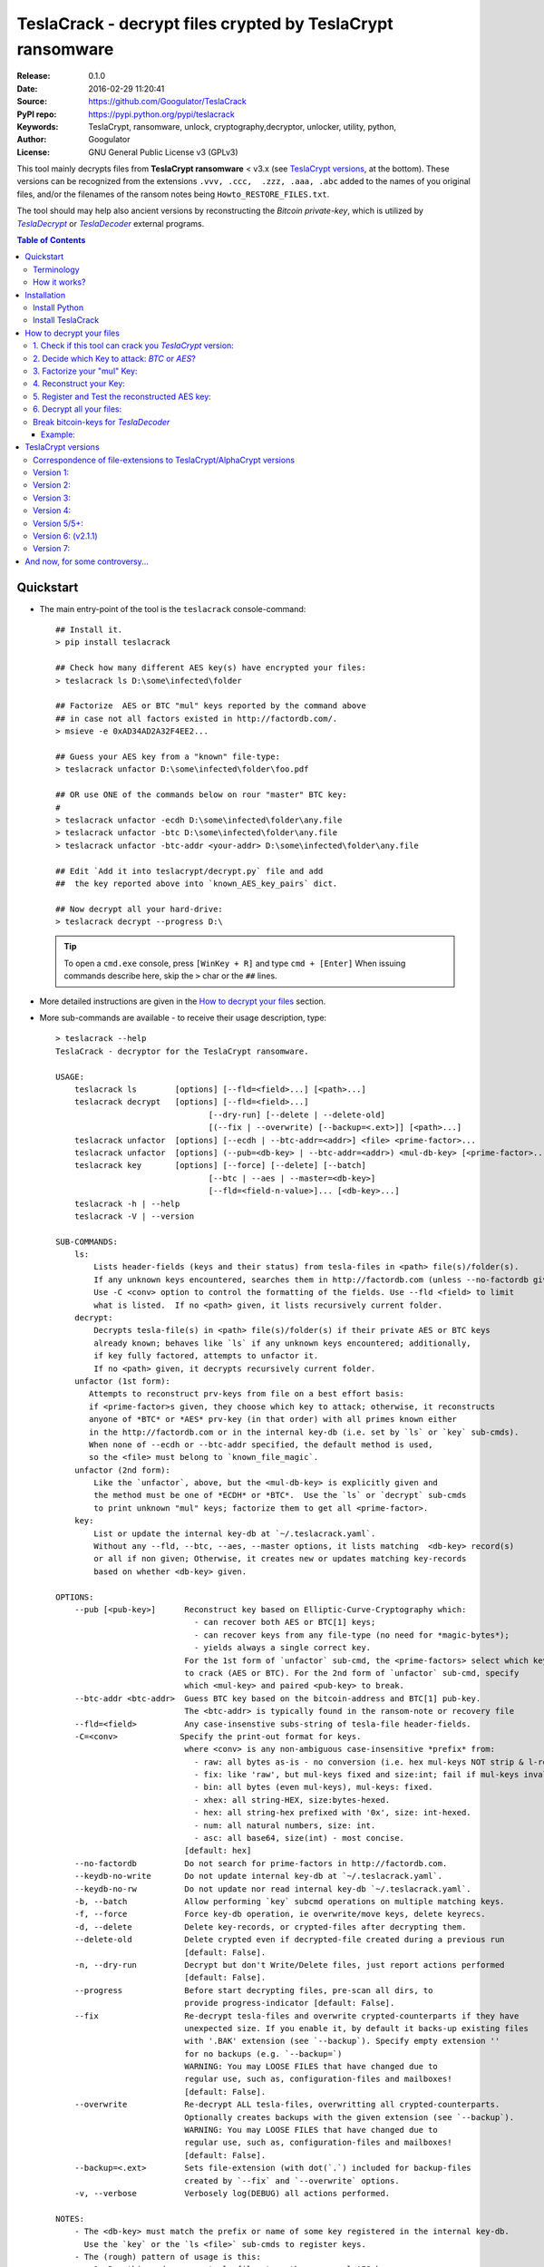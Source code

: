 ###########################################################
TeslaCrack - decrypt files crypted by TeslaCrypt ransomware
###########################################################
|python-ver| |proj-license| |pypi-ver| |downloads-count| \
|flattr-donate| |btc-donate|

:Release:     0.1.0
:Date:        2016-02-29 11:20:41
:Source:      https://github.com/Googulator/TeslaCrack
:PyPI repo:   https://pypi.python.org/pypi/teslacrack
:Keywords:    TeslaCrypt, ransomware, unlock, cryptography,decryptor, unlocker,
              utility, python,
:Author:      Googulator
:License:     GNU General Public License v3 (GPLv3)

This tool mainly decrypts files from **TeslaCrypt ransomware** < v3.x
(see `TeslaCrypt versions`_, at the bottom).
These versions can be recognized from the extensions ``.vvv, .ccc,  .zzz, .aaa, .abc``
added to the names of you original files, and/or the filenames of the ransom notes
being ``Howto_RESTORE_FILES.txt``.

The tool should may help also ancient versions by reconstructing the *Bitcoin private-key*,
which is utilized by |TeslaDecrypt|_ or |TeslaDecoder|_ external programs.


.. contents:: Table of Contents
  :backlinks: top


Quickstart
==========

- The main entry-point of the tool is the ``teslacrack`` console-command::

    ## Install it.
    > pip install teslacrack

    ## Check how many different AES key(s) have encrypted your files:
    > teslacrack ls D:\some\infected\folder

    ## Factorize  AES or BTC "mul" keys reported by the command above
    ## in case not all factors existed in http://factordb.com/.
    > msieve -e 0xAD34AD2A32F4EE2...

    ## Guess your AES key from a "known" file-type:
    > teslacrack unfactor D:\some\infected\folder\foo.pdf

    ## OR use ONE of the commands below on rour "master" BTC key:
    #
    > teslacrack unfactor -ecdh D:\some\infected\folder\any.file
    > teslacrack unfactor -btc D:\some\infected\folder\any.file
    > teslacrack unfactor -btc-addr <your-addr> D:\some\infected\folder\any.file

    ## Edit `Add it into teslacrypt/decrypt.py` file and add
    ##  the key reported above into `known_AES_key_pairs` dict.

    ## Now decrypt all your hard-drive:
    > teslacrack decrypt --progress D:\

  .. Tip::

    To open a ``cmd.exe`` console, press ``[WinKey + R]`` and type ``cmd + [Enter]``
    When issuing commands describe here, skip the ``>`` char or the ``##`` lines.

- More detailed instructions are given in the `How to decrypt your files`_ section.

- More sub-commands are available - to receive their usage description, type::

    > teslacrack --help
    TeslaCrack - decryptor for the TeslaCrypt ransomware.

    USAGE:
        teslacrack ls        [options] [--fld=<field>...] [<path>...]
        teslacrack decrypt   [options] [--fld=<field>...]
                                    [--dry-run] [--delete | --delete-old]
                                    [(--fix | --overwrite) [--backup=<.ext>]] [<path>...]
        teslacrack unfactor  [options] [--ecdh | --btc-addr=<addr>] <file> <prime-factor>...
        teslacrack unfactor  [options] (--pub=<db-key> | --btc-addr=<addr>) <mul-db-key> [<prime-factor>...]
        teslacrack key       [options] [--force] [--delete] [--batch]
                                    [--btc | --aes | --master=<db-key>]
                                    [--fld=<field-n-value>]... [<db-key>...]
        teslacrack -h | --help
        teslacrack -V | --version

    SUB-COMMANDS:
        ls:
            Lists header-fields (keys and their status) from tesla-files in <path> file(s)/folder(s).
            If any unknown keys encountered, searches them in http://factordb.com (unless --no-factordb given).
            Use -C <conv> option to control the formatting of the fields. Use --fld <field> to limit
            what is listed.  If no <path> given, it lists recursively current folder.
        decrypt:
            Decrypts tesla-file(s) in <path> file(s)/folder(s) if their private AES or BTC keys
            already known; behaves like `ls` if any unknown keys encountered; additionally,
            if key fully factored, attempts to unfactor it.
            If no <path> given, it decrypts recursively current folder.
        unfactor (1st form):
           Attempts to reconstruct prv-keys from file on a best effort basis:
           if <prime-factor>s given, they choose which key to attack; otherwise, it reconstructs
           anyone of *BTC* or *AES* prv-key (in that order) with all primes known either
           in the http://factordb.com or in the internal key-db (i.e. set by `ls` or `key` sub-cmds).
           When none of --ecdh or --btc-addr specified, the default method is used,
           so the <file> must belong to `known_file_magic`.
        unfactor (2nd form):
            Like the `unfactor`, above, but the <mul-db-key> is explicitly given and
            the method must be one of *ECDH* or *BTC*.  Use the `ls` or `decrypt` sub-cmds
            to print unknown "mul" keys; factorize them to get all <prime-factor>.
        key:
            List or update the internal key-db at `~/.teslacrack.yaml`.
            Without any --fld, --btc, --aes, --master options, it lists matching  <db-key> record(s)
            or all if non given; Otherwise, it creates new or updates matching key-records
            based on whether <db-key> given.

    OPTIONS:
        --pub [<pub-key>]      Reconstruct key based on Elliptic-Curve-Cryptography which:
                                 - can recover both AES or BTC[1] keys;
                                 - can recover keys from any file-type (no need for *magic-bytes*);
                                 - yields always a single correct key.
                               For the 1st form of `unfactor` sub-cmd, the <prime-factors> select which key
                               to crack (AES or BTC). For the 2nd form of `unfactor` sub-cmd, specify
                               which <mul-key> and paired <pub-key> to break.
        --btc-addr <btc-addr>  Guess BTC key based on the bitcoin-address and BTC[1] pub-key.
                               The <btc-addr> is typically found in the ransom-note or recovery file
        --fld=<field>          Any case-insenstive subs-string of tesla-file header-fields.
        -C=<conv>             Specify the print-out format for keys.
                               where <conv> is any non-ambiguous case-insensitive *prefix* from:
                                 - raw: all bytes as-is - no conversion (i.e. hex mul-keys NOT strip & l-rotate).
                                 - fix: like 'raw', but mul-keys fixed and size:int; fail if mul-keys invalid.
                                 - bin: all bytes (even mul-keys), mul-keys: fixed.
                                 - xhex: all string-HEX, size:bytes-hexed.
                                 - hex: all string-hex prefixed with '0x', size: int-hexed.
                                 - num: all natural numbers, size: int.
                                 - asc: all base64, size(int) - most concise.
                               [default: hex]
        --no-factordb          Do not search for prime-factors in http://factordb.com.
        --keydb-no-write       Do not update internal key-db at `~/.teslacrack.yaml`.
        --keydb-no-rw          Do not update nor read internal key-db `~/.teslacrack.yaml`.
        -b, --batch            Allow performing `key` subcmd operations on multiple matching keys.
        -f, --force            Force key-db operation, ie overwrite/move keys, delete keyrecs.
        -d, --delete           Delete key-records, or crypted-files after decrypting them.
        --delete-old           Delete crypted even if decrypted-file created during a previous run
                               [default: False].
        -n, --dry-run          Decrypt but don't Write/Delete files, just report actions performed
                               [default: False].
        --progress             Before start decrypting files, pre-scan all dirs, to
                               provide progress-indicator [default: False].
        --fix                  Re-decrypt tesla-files and overwrite crypted-counterparts if they have
                               unexpected size. If you enable it, by default it backs-up existing files
                               with '.BAK' extension (see `--backup`). Specify empty extension ''
                               for no backups (e.g. `--backup=`)
                               WARNING: You may LOOSE FILES that have changed due to
                               regular use, such as, configuration-files and mailboxes!
                               [default: False].
        --overwrite            Re-decrypt ALL tesla-files, overwritting all crypted-counterparts.
                               Optionally creates backups with the given extension (see `--backup`).
                               WARNING: You may LOOSE FILES that have changed due to
                               regular use, such as, configuration-files and mailboxes!
                               [default: False].
        --backup=<.ext>        Sets file-extension (with dot(`.`) included for backup-files
                               created by `--fix` and `--overwrite` options.
        -v, --verbose          Verbosely log(DEBUG) all actions performed.

    NOTES:
        - The <db-key> must match the prefix or name of some key registered in the internal key-db.
          Use the `key` or the `ls <file>` sub-cmds to register keys.
        - The (rough) pattern of usage is this:
            1. Run this cmd on some tesla-files to gather your mul-AES keys;
            2. factorize the mul-key(s) reported, first by searching http://factordb.com/
               and then use *msieve* or *YAFU* external programs to factorize
               any remaining non-prime ones;
            3. use `unfactor` sub-cmd to reconstruct your cleartext keys;
            4. add keys from above into `known_AES_key_pairs`, and then
            5. re-run `decrypt` on all infected file/directories.
        - For ancient versions of TeslaCrypt, use the private BTC-key  with *TeslaDecoder* external program.
        - Check the following for gathering required keys and addresses:
          - http://www.bleepingcomputer.com/virus-removal/teslacrypt-alphacrypt-ransomware-information
          - https://securelist.com/blog/research/71371/teslacrypt-2-0-disguised-as-cryptowall

    EXAMPLES:

        teslacrack ls -v tesla-file.vvv             ## Decrypt file, and if unknwon key, printed.
        teslacrack unfactor tesla-file.vvv 1 3 5    ## Unfacrtor the AES-key of the file from primes 1,3,5.
        teslacrack decrypt .  bar\cob.xlsx          ## Decrypt current-folder & a file
        teslacrack decrypt --delete-old C:\\        ## WILL DELETE ALL `.vvv` files on disk!!!
        teslacrack decrypt                          ## Decrypt current-folder, logging verbosely.
        teslacrack decrypt --progress -n -v  C:\\   ## Just to check what actions will perform.

    Enjoy! ;)



Terminology
-----------
Elliptic Cryptography (EC):
    *TeslaCrypt* v2 applies a "amateurish" EC-sheme twice, first on the "Bitcoin" keys,
    and then on the "AES" ones.  During encryption/decryption, for both key-sets, a series of
    different key-types are generated, in the order that are described below.

    There is a nice overview of the `Elliptic Cryptography terms used throughout
    <http://andrea.corbellini.name/2015/05/30/elliptic-curve-cryptography-ecdh-and-ecdsa/>`_
    along with a `simple introduction into the EC "curves"
    <https://blog.cloudflare.com/a-relatively-easy-to-understand-primer-on-elliptic-curve-cryptography/>`_.
    It suffices to know that it is based on a "geometry" defined by "special" multiplications of
    *private-numbers* with x-y *public-points*;  contrary to the Euclidean geometry,
    when given a starting point and the multiplication result, it is infeasible(!)
    to derive the number factor.

EC *Private* Keys:
    These are the keys we try to reconstruct: one *BTC* and one or more *AES* keys.
    In addition to being *EC private numbers*, they have additional functionalities,
    explained below; but above all, they can decrypt directly or inderectly some (or all) files.
    They are not stored anywhere in your computer.

    Bitcoin Private key (other names: ``btc_prv``):
        It is generated during encryption, once per PC, and sent to cyber-criminals.
        It has 2 uses:

        1. It is the "master" EC *EC private number* able to derive all *AES session keys* that have
           encrypted your files.
        2. It makes the *private BTC address*, so if you had sent the money and you recover it before
           the cyber-criminals "spend" them, you may get them back. Read more about BTC calculation
           `here <https://en.bitcoin.it/wiki/Technical_background_of_version_1_Bitcoin_addresses>`_.

        This is the first key to try to recover.

    AES private key(s) (other names: *AES-session-key*, ``aes_prv``):
        A new such key is randomly generated whenever an infected PC boots.
        Your files are encrypted with this number using `AES symmetric method
        <https://en.wikipedia.org/wiki/Advanced_Encryption_Standard>`_.
        It is "symmetrical" in the sense that the same number also decrypts your files.
        This is you 2nd chance, assuming the *BTC private key* above is too long.


EC *Public* keys (other names: ``btc_pub``, ``aes_pub``):
    There are 2 *EC public point* keys, one for each corresponding *EC private key*, above.
    They are needed during regular decryption to derive the next key-type, the *shared secrets*.
    They are both stored in the header of your encrypted-files.


ECDH Shared *Secrets* (other names: *shared-key*, ``btc_sec``, ``aes_sec``):
    During regular encryption & decryption these 2 keys are temporarily calculated
    according to the *EC Diffie–Hellman* key-exchange protocol: by EC-multiplying
    one *public* key (i.e. BTC) with the opposite *private* one (i.e. AES),
    or vice-versa, since both operations arrive to the same *shared-secret*.
    In the Teslacrypt case, the *private-key* is *SHA256-hashed* first.
    They allow to derive the *AES* key from the *BTC*.
    They are not stored anywhere in your computer.

 *Multiplicative* keys(other names: *"mul"*, ``btc_mul``, ``aes_mul``):
    These 2 keys are the factorization targets; when factorized, the *private-keys*
    are easily derived, since::

      mul := secret * private

    The "weakness" lies in their size (just 128bits)
    They are both stored in the header of your encrypted-files.


How it works?
-------------
We recapitulate `how TeslaCrypt ransomware \< v3.0 works to explain the weakness
<https://securelist.com/blog/research/71371/teslacrypt-2-0-disguised-as-cryptowall/>`_
that is relevant for this cracking tool:

1. *TeslaCrypt* creates 2 random **AES** and **BTC** private keys - the AES will
   symmetrically[1]_ encrypt your files, the BTC will accept your money - and
   immediately transmits them to the operators of the ransomware (irrelevant here);

2. an "improvised" asymmetrical EC scheme is then used to to encrypt these AES & BTC keys
   within your computer; for redundancy (in case some of the keys are lost during transmission)
   they crypto-criminals employed an additional "big" multiplicative ciphetext (``XXX_mul_key``)
   which unfortunately for them, is not big enough(!).

3. it then starts to encrypt your files one-by-one, attaching these 2 fields
   into the headers of those files.

   Multiple *AES* keys will be generated if you interrupt the ransomware while it encrypts
   your files (i.e. reboot), but only a single *btc* pair is ever created.

*TeslaCrack* implements (primarily) an integer factorization attack against
the ``aes_mul_key`` and ``btc_mul_key`` fields, recovering the original AES-key by just
trying all factor combinations, and using some method for validating that the
tested-key is the correct one (e.g. ECDH schema, BTC address validation).

Additionally it can derive the *AES private key* from the *BTC private key*.

The actual factorization is not implemented within *TeslaCrack* - it only extracts
the numbers to be factored, and you have to feed them into 3rd party factoring tools,
such as `YAFU or msieve
<https://www.google.com/search?q=msieve+factorization>`_.


Installation
============

You need a working Python 2.7 or Python-3.4+ environment,
**preferably 64-bit** (if supported by your OS).
A 32-bit Python can also work, but it will be significantly slower

Install Python
--------------
In *Windows*, the following 1 + 2 alternative have been tested:

- The `"official" distributions <https://www.python.org>`_, which **require
  admin-rights to install and to ``pip``-install the necessary packages.**
  Note the official site by default may offer you a 32-bit version -
  choose explicitly the 64-bit version.
  Check also the option for adding Python into your ``PATH``.

- The portable `WinPython <https://winpython.github.io>`_ distributions.
  It has been tested both with: `WinPython-3.4 "slim"
  <http://sourceforge.net/projects/winpython/files/WinPython_3.4/3.4.3.7/>`_
  and `WinPython-2.7 <http://sourceforge.net/projects/winpython/files/WinPython_2.7/2.7.10.3/>`_.
  Notice that by default they do not modify your ``PATH`` so you
  **must run all commands from the included command-prompt executable**.
  And although  they **do not require admin-rights to install**,
  you most probably **need admin-rights** when running ``teslacrack decrypt``,
  if the files to decrypt originate from a different user.


Install TeslaCrack
------------------
1. At a command-prompt with python enabled (and with admin-rights in the "official" distribution),
   do one of the following:

   - Install it directly from the PyPi repository::

        pip install teslacrack

   - Or install it directly the latest version from GitHub::

        pip install git+https://github.com/Googulator/TeslaCrack.git

   - Or install the sources in "develop" mode, assuming you have already
     downloaded them in some folder::

        pip install -e <sources-folder>

   .. Warning::

        If you get an error like ``'pip' is not recognized as an internal or external command ...``
        then you may execute the following Python-2 code and re-run the commands above::

            python -c "import urllib2; print urllib2.urlopen('https://bootstrap.pypa.io/ez_setup.py').read()" | python
            easy_install pip

        If you get native-compilation errors, make sure you have the latest
        your `pip` is upgraded to the latest version::

            python -m pip install -U pip

        In all cases, check that the command ``teslacrack`` has been installed
        in your path::

            teslacrack --version

2. In addition, you need a program for factoring large numbers.

   For this purpose, I recommend using Msieve (e.g. http://sourceforge.net/projects/msieve/)
   and the ``factmsieve.py`` wrapper.
   Run the factorization on a fast computer, as it can take a lot of processing power.
   On a modern dual-core machine, most encrypted AES-keys can be factorized
   in a few hours, with some unlucky keys possibly taking up to a week.


How to decrypt your files
=========================

1. Check if this tool can crack you *TeslaCrypt* version:
---------------------------------------------------------
Check that the extension of your crypted files belongs to the known ones (i.e.
``.vvv, .ccc, .zzz, .aaa, .abc``); if your extension is missing, edit
``teslacrack/decrypt.py`` and append it into ``tesla_extensions`` string-list.
For al list of all extensions, read `TeslaCrypt versions`_ at the bottom.

.. Note::

     The extensions ``.ttt, .xxx, .micro`` and ``.mp3``(!) have been
     reported for the new variant of TeslaCrypt >= v3.0, which this tool cannot
     decrypt.


2. Decide which Key to attack:  *BTC* or *AES*?
-----------------------------------------------
You should definitely attempt to factorize your *"mul" BTC* key - but you may be unlucky
and it may be too long. So if you count how many different *"mul"* AES-keys have encrypted
your files, you will know better your road ahead.

.. Tip::

     To understand the various names of keys mentioned in these instructions,
     read the Terminology`_ section.

To gather all "mul" keys, attempt to decrypt your files and check the output
of this command::

    teslacrack ls <folder-to-your-crypted-files>

This command will print and update the internal *key-db* with all unknown encryption keys
encountered.

If you get a multiple unknown ``aes_mul_key``, better use the ``unfactor`` sub-cmd
on the ``btc_mul_key`` using one of ``--ecdh`` and ``--btc-addr <addr>`` options;
otherwise, you have an additional option to use the plain ``unfactor`` sub-cmd
directly on the ``aes_mul_key``, which is slightly faster.  But in any case,
the time-consuming step is no 3, "factorization", not the key-reconstruction.


3. Factorize your "mul" Key:
----------------------------
Factorize the "mul" keys or any composite-factors discovered from `factordb.com
<http://factordb.com/>`_ (those marked as "CF"). If you are lucky, your key may
have been already factorized, and you can skip the next step :-)

- Use one of the *external* factorization programs.
  For instance, using *msieve*::

     msieve -v -e <encrypted-key>

- If your key is in hexadecimal form (as printed by ``decrypt``), prepend it
  with a ``0x`` prefix.

- The ``-e`` switch is needed to do a "deep" elliptic curve search,
  which speeds up *msieve* for numbers with many factors (by default,
  *msieve* is optimized for semi-primes such as RSA moduli)

- To convert a key to decimal, e.g. the hex value ``'ae1b015a'``, in Python use
  ``int('ae1b015a', 16)``.
  Alternatively you may view all keys contained in a tesla-file converted as integers
  with this command::

     teslacrack ls <your-tesla-file> -Cnum

- You may use *YAFU*, which is multithreaded, but tends to crash often
  (at least for me).  Just make sure you use the ``-threads`` option.

- For numbers with few factors (where ``-e`` is ineffective, and *msieve/YAFU*
  run slow), use ``factmsieve.py`` (downloaded optionally above), which is
  more complicated, but also faster, multithreaded, and doesn't tend to crash.

- This step might take considerable time - days is not uncommon.


4. Reconstruct your Key:
------------------------
- Assuming you found a single unknown ``aes_mul_key`` key, you may choose
  the default key-reconstructor which is bit faster - but you must choose a file
  with known magic-bytes in its header:

  - *pdf* & *word-doc* files,
  - images and sounds (*jpg, png, gif, mp3*), and
  - archive formats: *gzip, bz2, 7z, rar* and of course *zip*, which includes
    all LibreOffice and newer Microsoft *docs/xlsx* & *ODF* documents.

  .. Tip::

       To view or extend the supported file-types, edit ``teslacrack/unfactor.py``
       and append a new mapping into ``known_file_magics`` dictionary.
       Note that in *python-3*, bytes are given like that: ``b'\xff\xd8'``.

  Add the primes from previous step, separated by spaces, into this command::

       teslacrack unfactor <crypted-file>  <factor-1>  <factor-2> ...

  It will reconstruct and print any decrypted AES-keys candidates (usually just one).

- Alternatively you may use ``--ecdh`` option to break either the AES or the
  BTC key for the |TeslaDecoder|_ tool (see section below).  This option requires
  AES or BTC public keys, which you may get them  also with the ``file`` sub-cmd
  (see previous step on how)::

       teslacrack unfactor --ecdh <crypted-file>  <factor-1>  <factor-2> ...

  Which key to break (BTC or AES) gets to be deduced from the factors you provide.

- A 3rd reconstructor is based on *Bitcoin-addresses* and is enacted with the
  ``--btc-addr`` option - read `Break bitcoin-keys for TeslaDecoder`_ section
  below for this.

- As utility, the ``unfactor`` sub-command provides for reconstructing a key
  without the tesla-file that originated from::

      teslacrack unfactor --pub <pub-key> <mul-key> <prime-factors>...

  Notice that it requires both types of keys:
  - the ECDH-public AES or BTC key with the ``--ecdh`` option, and
  - the paired "mul" key as its 1st positional argument, before adding the usual
    prime-factors.


5. Register and Test the reconstructed AES key:
-----------------------------------------------
Assuming above you reconstructed your AES key, you may now edit ``teslacrack.py``
and add a new key-pair into the ``known_AES_key_pairs`` dictionary, like that::

    <encrypted-AES-key>: <1st decrypted-AES-key candidate>,

The program accepts hex, integer, base64 or bytes.

To test it, repeat the command from step 2. A decrypted file should now appear
next to the crypted one (``.vvv`` or ``.ccc``, etc) - verify that the contents
of the decrypted-file do make sense.


6. Decrypt all your files:
--------------------------
To decrypt all of your files run from an administrator command prompt::

    teslacrack decrypt --progress D:\

- In some cases you may start receiving error-messages, saying
  ``"Unknown key in file: some/file"``.
  This means that some of your files have been crypted with different
  AES-keys (i.e. the ransomware had been restarted due to a reboot).
  ``teslacrack decrypt`` will print at the end any new encrypted AES-key(s)
  encountered - repeat the procedure from step 4 for all newly discovered
  key(s) :-(

- ``decrypt`` sub-command accepts an optional ``--delete`` and ``--delete-old``
  parameters, which will delete the crypted-files of any cleartext file it
  successfully generates (or already has generated, for the 2nd option).
  Before using this option, make sure that your files have been indeed
  decrypted correctly!

- By skipping this time the ``-v`` option (verbose logging) you avoid listing
  every file being visited - only failures and totals are reported.

- Use ``--overwrite`` or the more "selective" ``--fix`` option to
  re-generate all cleartext files or just those that had previously failed to
  decrypt, respectively.  They both accept an optional *file-extension*
  to construct the backup filename.
  Note that by default ``--overwrite`` does not make backups, while the
  ``-fix`` option, does.

- If you are going to decrypt 1000s of file (i.e ``D:\``), it's worth
  using the ``--precount`` option; it will consume some initial time to
  pre-calculate directories to be visited, and then a progress-indicator
  will be printed while decrypting.

- Finally, You can "dry-run" all of the above (decrypting, deletion and backup)
  with the ``-n`` option.


Break bitcoin-keys for *TeslaDecoder*
-------------------------------------

The |TeslaDecoder|_ can decrypt files from all(?) versions, assuming you
have the *bitcoin private-key*.
For very old TeslaCrypt versions (i.e. file-extensions ``ECC, .EXX, or .EZZ``)
*TeslaDecoder* could also extract this BTC private-key.  For later versions, you
have to manually factorize the BTC public-key reported by ``ls`` in step 2,
above, and feed its primes into the ``unfactor`` sub-cmds.

This 2nd form of the ``unfactor`` sub-cmd requires the *Bitcoin ransom address*,
as reported on the "ransom note", or obtained from:

- For very old v0.x.x TeslaCrypt versions, get it `from the recovery
  '.dat. file <http://www.bleepingcomputer.com/virus-removal/teslacrypt-alphacrypt-ransomware-information#versions>`_,
  found in the affected machine's ``%AppData%`` folder; the Bitcoin-address is
  the first line.
- For v2 infections, get it `from the registry
  <https://securelist.com/blog/research/71371/teslacrypt-2-0-disguised-as-cryptowall/#key-data-saved-in-the-system>`_.

.. Note::

   The ``teslacrack decrypt`` can't decode the files encryoted with very old
   TeslaCrypt versions, so you must perform the actual decryption with
   *TeslaDecoder*.

Example:
~~~~~~~~
.. Hint::

    The ``^`` char at the end of each line is the line-continuation characters
    on ``cmd.exe``/DOS.  The respective char in Linux is ```\``.

- To reconstruct a BTC priv-key from a tesla-file::

    > teslacrack unfactor <tesla-file>  ^
         --btc 1GSswEGHysnASUwNEKNjWXCW9vRCy57qA4 ^
         2 2 3 7 11 17 19 139 2311 14278309 465056119273 250220277466967 373463829010805159059 ^
         1261349708817837740609 38505609642285116603442307097561327764453851349351841755789120180499


- To reconstruct the same BTC priv-key in isolation in 2 steps::

    > teslacrack ls <tesla-file>  --fld=btc_pub --fld=btc_mul -Casc
    { 'file': 'tests/teslafiles/tesla_key33.docx.vvv',
      'btc_pub_key': 'th707a7P3jehYkYuW0IIb3KZto5gBHRb96R8VM5xQLa4mIHOkZXUAj0fp0unm5wVNPIXhbPi+gdW6IF4UZjkNA==',
      'btc_mul_key': 'Jvh8Yz8fK8eiQR8t8OHaDyrA/Zc81WyyhzB1FBLVgGqkL8iRBzZ0uniTd0ESb7d4yk5XgGN0MRgHOXr3rf9bTg=='}

  Notice that keys are printed in *base64* due to the ``-Casc`` option.
  You may now use 2 methods:

  1. ECDSA::

        > teslacrack unfactor --pub F3peCXPqNP+uuourpviPTtFNOUNVnXsWPdrI1N/p5aiS2ShtvbVvXY7RZoXVVk9i+v1EH360DsYq9z4Hc9dusQ==  ^
             BEPD/gJGBX0GNtDKu32O6YQ35ubA/jJKI+4aT9jFHbwG2S5t5TFAsFfFGFDhDXLFos4JgYB11BLx2rdynuTWJv4=  ^
             2 2 3 7 11 17 19 139 2311 14278309 465056119273 250220277466967 373463829010805159059 ^
             1261349708817837740609 38505609642285116603442307097561327764453851349351841755789120180499

  2. BTC-address - you need to find the BTC-adrress from your "ransom-note"::

        > teslacrack unfactor --btc-addr 1GSswEGHysnASUwNEKNjWXCW9vRCy57qA4  ^
             BEPD/gJGBX0GNtDKu32O6YQ35ubA/jJKI+4aT9jFHbwG2S5t5TFAsFfFGFDhDXLFos4JgYB11BLx2rdynuTWJv4=  ^
             2 2 3 7 11 17 19 139 2311 14278309 465056119273 250220277466967 373463829010805159059  ^
             1261349708817837740609 38505609642285116603442307097561327764453851349351841755789120180499


TeslaCrypt versions
===================
Infos copied and adapted from TeslaDecoder, thanks ;-)

Correspondence of file-extensions to TeslaCrypt/AlphaCrypt versions
-------------------------------------------------------------------
::

    .ecc:               0.2.5 - 0.3.6b
    .ezz:               0.3.7 - 0.3.7b
    .exx:               0.4.0 - 0.4.1a
    .xyz:               1.0.0, 1.0.1
    .zzz:               2.0.0 - 2.0.4a
    .aaa:               2.0.4b - 2.0.5a
    .abc:               2.0.5a, 2.0.5b, 2.1.0, and probably as 2.1.1 test-version,
                        because they went back to version 2.1.0)
    .ccc:               2.1.0a, 2.1.0b, 2.1.0c, 2.1.0d, 2.2.0
    .vvv:               2.2.0
    .xxx|.ttt|.micro:   3.0.0
    .micro|.mp3:        3.0.0a


Version 1:
----------
:File extension:                ``.ecc``
:Data-file on disk:             ``%appdata%\key.dat`` (648 bytes)
:Data in registry:              not used
:Location of log file:          ``%appdata%\log.html``
:Data file protected:           No
:Decryption key offset:         0x177
:Partial key offset:            0x136

If decryption key was zeroed out, but partial key was found in ``key.dat``,
TeslaDecoder can recover original decryption key. This process can take
several hours on slow computers. Encrypted files are not paired with data file.
Decryption key can be also obtained from Tesla's request that was sent to server.


Version 2:
----------
:File extension:                ``.ecc``
:Data-file on disk:             ``%appdata%\key.dat`` (656 bytes
:Data in registry:              not used
:Location of log file:          ``%appdata%\log.html``
:Data file protected:           No
:Decryption key offset:         0x177
:Partial key offset:            0x136

If decryption key was zeroed out, but partial key was found in ``key.dat``,
Tesladecoder can recover original decryption key. This process can take
several hours on slow computers. Encrypted files are not paired with data file.
Decryption key can be also obtained from Tesla's request that was sent to server.


Version 3:
----------
:File extension:                ``.ecc | .ezz``
:Data-file on disk:             ``%appdata%\key.dat`` (752 bytes)
:Data in registry:              ``[HKCU\Software\Microsoft\Windows\CurrentVersion\SET]`` (752 bytes)
:Location of log file:          ``%appdata%\log.html``
:Data file protected:           No
:Decryption key offset:         0x1DB

If decryption key was zeroed out, the decryption key can be recovered
using prime factorization or using private key of TeslaCrypt's authors.
Encrypted files are not paired with data file.
Decryption key can be also obtained from Tesla's request that was sent to server.
Decryption key can be recovered using prime factorization.


Version 4:
----------
:File extension:                ``.ezz | .exx``
:Data-file on disk:             ``%localappdata%\storage.bin`` (752 bytes)
:Data in registry:              ``[HKCU\Software\Microsoft\Windows\CurrentVersion\Settings\storage]`` (752 bytes)
:Location of log file:          ``%localappdata%\log.html``
:Data file protected:           AES 256 can be used
:Decryption key offset:         between 0x19A and 0x2C0

If decryption key was zeroed out, the decryption key can be recovered
using prime factorization or using private key of TeslaCrypt's authors.
Encrypted ``.exx`` files are paired with data file.
Decryption key can be also obtained from Tesla's request that was sent to server.
Decryption key can be recovered using prime factorization.


Version 5/5+:
-------------
:File extension:                ``.xyz | .zzz | .aaa | .abc | .ccc | .vvv``
:Data-file on disk:             not used
:Data in registry:              ``[HKCU\Software\%random%]``
                                (data stored here cannot be used for decryption
                                without Tesla's private key)
:Location of log file:          not used
:Data file protected:           N/A
:Decryption key offset:         N/A

This version doesn't use any data files and decryption key is not
stored on computer. Decryption key can be obtained from Tesla's request that
was sent to server (but not possible since TeslaCrypt v2.1.0).
Decryption key can be recovered using prime factorization.


Version 6: (v2.1.1)
----------
:File extension:                original
:Data-file on disk:             not used
:Data in registry:              not used
:Location of log file:          not used
:Data file protected:           N/A
:Decryption key offset:         N/A

This version doesn't use any data files and decryption key is not stored on computer.
Decryption key can be recovered using prime factorization.


Version 7:
----------
:File extension:                ``.xxx | .ttt | .micro | .mp3``
:Data-file on disk:             not used
:Data in registry:              ``[HKCU\Software\%IDhex%]``
                                (data stored here cannot be used for decryption
                                without Tesla's private key or RandomPrivateKey1)
:Location of log file:          not used
:Data file protected:           N/A
:Decryption key offset:         N/A

This version doesn't use any data files and decryption key is not stored on computer.
There is not any know way to recover decryption key (as of Feb-2016).



And now, for some controversy...
================================

.. image:: https://cloud.githubusercontent.com/assets/16308406/11841119/45709ea2-a3fb-11e5-9df6-8dcc43a6812e.png
.. image:: https://cloud.githubusercontent.com/assets/16308406/11841120/4574e138-a3fb-11e5-981b-5b30e7f8bd84.png

The same day this happened, Kaspersky released this article: https://blog.kaspersky.com/teslacrypt-strikes-again/10860/

|flattr-donate| |btc-donate|

.. |TeslaDecrypt| replace:: *TeslaDecrypt*
.. _TeslaDecrypt: http://www.bleepingcomputer.com/forums/t/574560/ciscos-talos-group-releases-decryptor-for-teslacrypt/

.. |TeslaDecoder| replace:: *TeslaDecoder*
.. _TeslaDecoder: http://www.bleepingcomputer.com/forums/t/576600/tesladecoder-released-to-decrypt-exx-ezz-ecc-files-encrypted-by-teslacrypt/

.. |python-ver| image:: https://img.shields.io/badge/python-py27%2Cpy34%2B-blue.svg
    :alt: Supported Python versions
.. |proj-license| image:: https://img.shields.io/badge/license-GPLv3-blue.svg
    :target: https://raw.githubusercontent.com/Googulator/teslacrack/master/LICENSE.txt
    :alt: Project License
.. |pypi-ver| image::  https://img.shields.io/pypi/v/teslacrack.svg
    :target: https://pypi.python.org/pypi/teslacrack/
    :alt: Latest Version in PyPI
.. |downloads-count| image:: https://img.shields.io/pypi/dm/teslacrack.svg?period=week
    :target: https://pypi.python.org/pypi/teslacrack/
    :alt: Downloads
.. |flattr-donate| image:: https://img.shields.io/badge/flattr-donate-yellow.svg
    :alt: Donate to this project using Flattr
    :target: https://flattr.com/profile/Googulator
    :class: badge-flattr
.. |btc-donate| image:: https://img.shields.io/badge/bitcoin-donate-yellow.svg
    :alt: Donate once-off to this project using Bitcoin
    :target: bitcoin:1AdcYneBgky3yMP7d2snQ5wznbWKzULezj
    :class: badge-bitcoin
